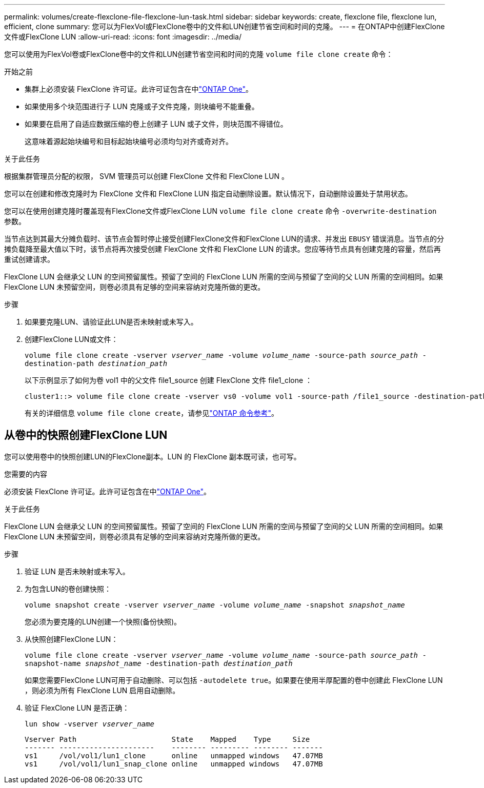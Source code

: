 ---
permalink: volumes/create-flexclone-file-flexclone-lun-task.html 
sidebar: sidebar 
keywords: create, flexclone file, flexclone lun, efficient, clone 
summary: 您可以为FlexVol或FlexClone卷中的文件和LUN创建节省空间和时间的克隆。 
---
= 在ONTAP中创建FlexClone文件或FlexClone LUN
:allow-uri-read: 
:icons: font
:imagesdir: ../media/


[role="lead"]
您可以使用为FlexVol卷或FlexClone卷中的文件和LUN创建节省空间和时间的克隆 `volume file clone create` 命令：

.开始之前
* 集群上必须安装 FlexClone 许可证。此许可证包含在中link:../system-admin/manage-licenses-concept.html#licenses-included-with-ontap-one["ONTAP One"]。
* 如果使用多个块范围进行子 LUN 克隆或子文件克隆，则块编号不能重叠。
* 如果要在启用了自适应数据压缩的卷上创建子 LUN 或子文件，则块范围不得错位。
+
这意味着源起始块编号和目标起始块编号必须均匀对齐或奇对齐。



.关于此任务
根据集群管理员分配的权限， SVM 管理员可以创建 FlexClone 文件和 FlexClone LUN 。

您可以在创建和修改克隆时为 FlexClone 文件和 FlexClone LUN 指定自动删除设置。默认情况下，自动删除设置处于禁用状态。

您可以在使用创建克隆时覆盖现有FlexClone文件或FlexClone LUN `volume file clone create` 命令 `-overwrite-destination` 参数。

当节点达到其最大分摊负载时、该节点会暂时停止接受创建FlexClone文件和FlexClone LUN的请求、并发出 `EBUSY` 错误消息。当节点的分摊负载降至最大值以下时，该节点将再次接受创建 FlexClone 文件和 FlexClone LUN 的请求。您应等待节点具有创建克隆的容量，然后再重试创建请求。

FlexClone LUN 会继承父 LUN 的空间预留属性。预留了空间的 FlexClone LUN 所需的空间与预留了空间的父 LUN 所需的空间相同。如果 FlexClone LUN 未预留空间，则卷必须具有足够的空间来容纳对克隆所做的更改。

.步骤
. 如果要克隆LUN、请验证此LUN是否未映射或未写入。
. 创建FlexClone LUN或文件：
+
`volume file clone create -vserver _vserver_name_ -volume _volume_name_ -source-path _source_path_ -destination-path _destination_path_`

+
以下示例显示了如何为卷 vol1 中的父文件 file1_source 创建 FlexClone 文件 file1_clone ：

+
[listing]
----
cluster1::> volume file clone create -vserver vs0 -volume vol1 -source-path /file1_source -destination-path /file1_clone
----
+
有关的详细信息 `volume file clone create`，请参见link:https://docs.netapp.com/us-en/ontap-cli/volume-file-clone-create.html["ONTAP 命令参考"^]。





== 从卷中的快照创建FlexClone LUN

您可以使用卷中的快照创建LUN的FlexClone副本。LUN 的 FlexClone 副本既可读，也可写。

.您需要的内容
必须安装 FlexClone 许可证。此许可证包含在中link:../system-admin/manage-licenses-concept.html#licenses-included-with-ontap-one["ONTAP One"]。

.关于此任务
FlexClone LUN 会继承父 LUN 的空间预留属性。预留了空间的 FlexClone LUN 所需的空间与预留了空间的父 LUN 所需的空间相同。如果 FlexClone LUN 未预留空间，则卷必须具有足够的空间来容纳对克隆所做的更改。

.步骤
. 验证 LUN 是否未映射或未写入。
. 为包含LUN的卷创建快照：
+
`volume snapshot create -vserver _vserver_name_ -volume _volume_name_ -snapshot _snapshot_name_`

+
您必须为要克隆的LUN创建一个快照(备份快照)。

. 从快照创建FlexClone LUN：
+
`volume file clone create -vserver _vserver_name_ -volume _volume_name_ -source-path _source_path_ -snapshot-name _snapshot_name_ -destination-path _destination_path_`

+
如果您需要FlexClone LUN可用于自动删除、可以包括 `-autodelete true`。如果要在使用半厚配置的卷中创建此 FlexClone LUN ，则必须为所有 FlexClone LUN 启用自动删除。

. 验证 FlexClone LUN 是否正确：
+
`lun show -vserver _vserver_name_`

+
[listing]
----

Vserver Path                      State    Mapped    Type     Size
------- ----------------------    -------- --------- -------- -------
vs1     /vol/vol1/lun1_clone      online   unmapped windows   47.07MB
vs1     /vol/vol1/lun1_snap_clone online   unmapped windows   47.07MB
----

